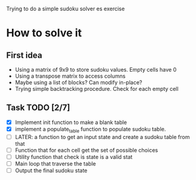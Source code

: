 Trying to do a simple sudoku solver es exercise

* How to solve it

** First idea

- Using a matrix of 9x9 to store sudoku values. Empty cells have 0
- Using a transpose matrix to access columns
- Maybe using a list of blocks? Can modify in-place?
- Trying simple backtracking procedure. Check for each empty cell 

** Task TODO [2/7]

- [X] Implement init function to make a blank table
- [X] implement a populate_table function to populate sudoku table.
- [ ] LATER: a function to get an input state and create a sudoku
  table from that
- [ ] Function that for each cell get the set of possible choices
- [ ] Utility function that check is state is a valid stat
- [ ] Main loop that traverse the table
- [ ] Output the final  sudoku state
